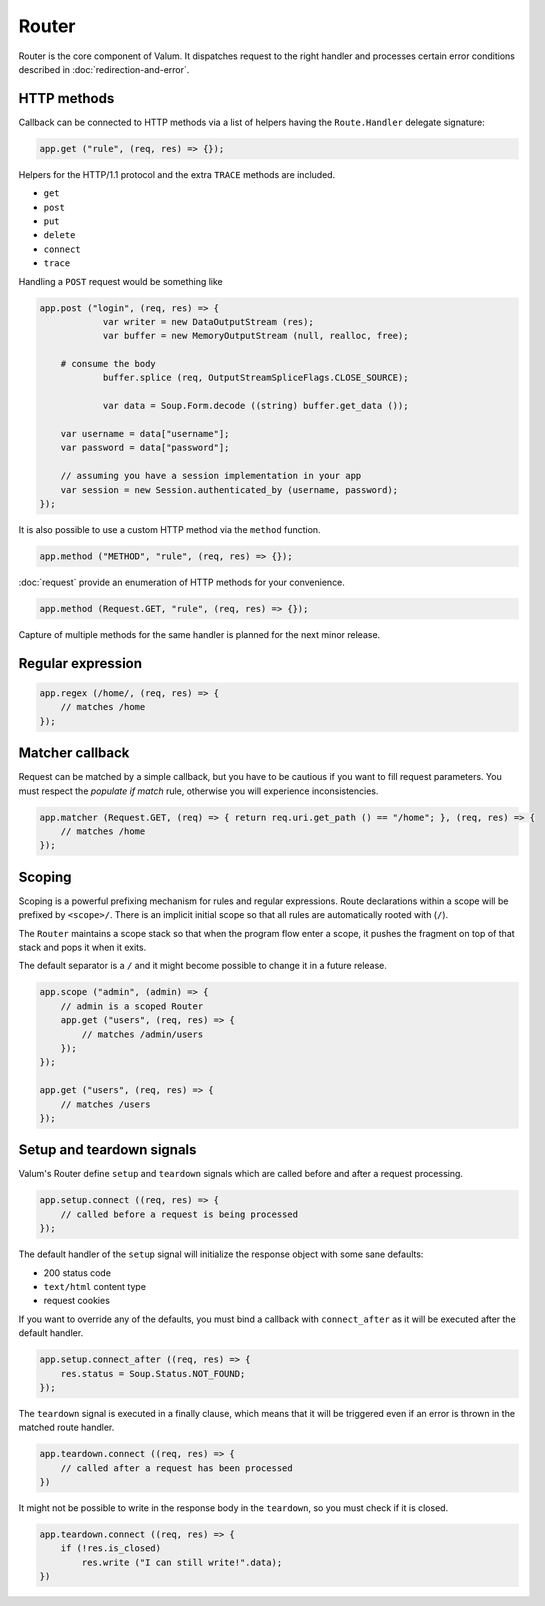 Router
======

Router is the core component of Valum. It dispatches request to the right
handler and processes certain error conditions described in
:doc:`redirection-and-error`.

HTTP methods
------------

Callback can be connected to HTTP methods via a list of helpers having the
``Route.Handler`` delegate signature:

.. code:: vala

    app.get ("rule", (req, res) => {});

Helpers for the HTTP/1.1 protocol and the extra ``TRACE`` methods are included.

-  ``get``
-  ``post``
-  ``put``
-  ``delete``
-  ``connect``
-  ``trace``

Handling a ``POST`` request would be something like

.. code:: vala

    app.post ("login", (req, res) => {
		var writer = new DataOutputStream (res);
		var buffer = new MemoryOutputStream (null, realloc, free);

        # consume the body
		buffer.splice (req, OutputStreamSpliceFlags.CLOSE_SOURCE);

		var data = Soup.Form.decode ((string) buffer.get_data ());

        var username = data["username"];
        var password = data["password"];

        // assuming you have a session implementation in your app
        var session = new Session.authenticated_by (username, password);
    });

It is also possible to use a custom HTTP method via the ``method``
function.

.. code:: vala

    app.method ("METHOD", "rule", (req, res) => {});

:doc:`request` provide an enumeration of HTTP methods for your convenience.

.. code:: vala

    app.method (Request.GET, "rule", (req, res) => {});

Capture of multiple methods for the same handler is planned for the next minor
release.

Regular expression
------------------

.. code:: vala

    app.regex (/home/, (req, res) => {
        // matches /home
    });

Matcher callback
----------------

Request can be matched by a simple callback, but you have to be cautious if you
want to fill request parameters. You must respect the `populate if match` rule,
otherwise you will experience inconsistencies.

.. code:: vala

    app.matcher (Request.GET, (req) => { return req.uri.get_path () == "/home"; }, (req, res) => {
        // matches /home
    });

Scoping
-------

Scoping is a powerful prefixing mechanism for rules and regular expressions.
Route declarations within a scope will be prefixed by ``<scope>/``. There is an
implicit initial scope so that all rules are automatically rooted with (``/``).

The ``Router`` maintains a scope stack so that when the program flow enter
a scope, it pushes the fragment on top of that stack and pops it when it exits.

The default separator is a ``/`` and it might become possible to change it in
a future release.

.. code:: vala

    app.scope ("admin", (admin) => {
        // admin is a scoped Router
        app.get ("users", (req, res) => {
            // matches /admin/users
        });
    });

    app.get ("users", (req, res) => {
        // matches /users
    });

Setup and teardown signals
--------------------------

Valum's Router define ``setup`` and ``teardown`` signals which are called
before and after a request processing.

.. code:: vala

    app.setup.connect ((req, res) => {
        // called before a request is being processed
    });

The default handler of the ``setup`` signal will initialize the response object
with some sane defaults:

-  200 status code
-  ``text/html`` content type
-  request cookies

If you want to override any of the defaults, you must bind a callback with
``connect_after`` as it will be executed after the default handler.

.. code:: vala

    app.setup.connect_after ((req, res) => {
        res.status = Soup.Status.NOT_FOUND;
    });

The ``teardown`` signal is executed in a finally clause, which means that it
will be triggered even if an error is thrown in the matched route handler.

.. code:: vala

    app.teardown.connect ((req, res) => {
        // called after a request has been processed
    })

It might not be possible to write in the response body in the ``teardown``, so
you must check if it is closed.

.. code:: vala

    app.teardown.connect ((req, res) => {
        if (!res.is_closed)
            res.write ("I can still write!".data);
    })
